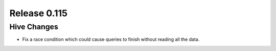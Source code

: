 =============
Release 0.115
=============

Hive Changes
------------

* Fix a race condition which could cause queries to finish without reading all the data.

